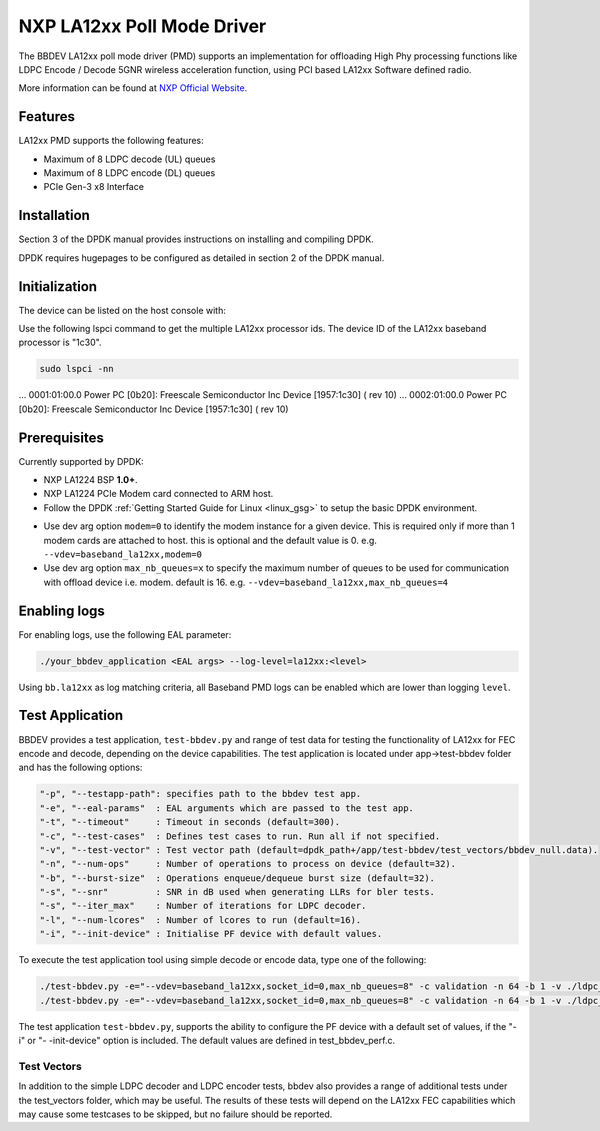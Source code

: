 ..  SPDX-License-Identifier: BSD-3-Clause
    Copyright 2021 NXP

NXP LA12xx Poll Mode Driver
=======================================

The BBDEV LA12xx poll mode driver (PMD) supports an implementation for
offloading High Phy processing functions like LDPC Encode / Decode 5GNR wireless
acceleration function, using PCI based LA12xx Software defined radio.

More information can be found at `NXP Official Website
<https://www.nxp.com/products/processors-and-microcontrollers/arm-processors/layerscape-processors/layerscape-access-la1200-programmable-baseband-processor:LA1200>`_.

Features
--------

LA12xx PMD supports the following features:

- Maximum of 8 LDPC decode (UL) queues
- Maximum of 8 LDPC encode (DL) queues
- PCIe Gen-3 x8 Interface

Installation
------------

Section 3 of the DPDK manual provides instructions on installing and compiling DPDK.

DPDK requires hugepages to be configured as detailed in section 2 of the DPDK manual.

Initialization
--------------

The device can be listed on the host console with:


Use the following lspci command to get the multiple LA12xx processor ids. The
device ID of the LA12xx baseband processor is "1c30".

.. code-block:: console

  sudo lspci -nn

...
0001:01:00.0 Power PC [0b20]: Freescale Semiconductor Inc Device [1957:1c30] (
rev 10)
...
0002:01:00.0 Power PC [0b20]: Freescale Semiconductor Inc Device [1957:1c30] (
rev 10)


Prerequisites
-------------

Currently supported by DPDK:

- NXP LA1224 BSP **1.0+**.
- NXP LA1224 PCIe Modem card connected to ARM host.

- Follow the DPDK :ref:`Getting Started Guide for Linux <linux_gsg>` to setup the basic DPDK environment.

* Use dev arg option ``modem=0`` to identify the modem instance for a given
  device. This is required only if more than 1 modem cards are attached to host.
  this is optional and the default value is 0.
  e.g. ``--vdev=baseband_la12xx,modem=0``

* Use dev arg option ``max_nb_queues=x`` to specify the maximum number of queues
  to be used for communication with offload device i.e. modem. default is 16.
  e.g. ``--vdev=baseband_la12xx,max_nb_queues=4``

Enabling logs
-------------

For enabling logs, use the following EAL parameter:

.. code-block:: console

   ./your_bbdev_application <EAL args> --log-level=la12xx:<level>

Using ``bb.la12xx`` as log matching criteria, all Baseband PMD logs can be
enabled which are lower than logging ``level``.

Test Application
----------------

BBDEV provides a test application, ``test-bbdev.py`` and range of test data for testing
the functionality of LA12xx for FEC encode and decode, depending on the device
capabilities. The test application is located under app->test-bbdev folder and has the
following options:

.. code-block:: console

  "-p", "--testapp-path": specifies path to the bbdev test app.
  "-e", "--eal-params"	: EAL arguments which are passed to the test app.
  "-t", "--timeout"	: Timeout in seconds (default=300).
  "-c", "--test-cases"	: Defines test cases to run. Run all if not specified.
  "-v", "--test-vector"	: Test vector path (default=dpdk_path+/app/test-bbdev/test_vectors/bbdev_null.data).
  "-n", "--num-ops"	: Number of operations to process on device (default=32).
  "-b", "--burst-size"	: Operations enqueue/dequeue burst size (default=32).
  "-s", "--snr"		: SNR in dB used when generating LLRs for bler tests.
  "-s", "--iter_max"	: Number of iterations for LDPC decoder.
  "-l", "--num-lcores"	: Number of lcores to run (default=16).
  "-i", "--init-device" : Initialise PF device with default values.


To execute the test application tool using simple decode or encode data,
type one of the following:

.. code-block:: console

  ./test-bbdev.py -e="--vdev=baseband_la12xx,socket_id=0,max_nb_queues=8" -c validation -n 64 -b 1 -v ./ldpc_dec_default.data
  ./test-bbdev.py -e="--vdev=baseband_la12xx,socket_id=0,max_nb_queues=8" -c validation -n 64 -b 1 -v ./ldpc_enc_default.data

The test application ``test-bbdev.py``, supports the ability to configure the PF device with
a default set of values, if the "-i" or "- -init-device" option is included. The default values
are defined in test_bbdev_perf.c.


Test Vectors
~~~~~~~~~~~~

In addition to the simple LDPC decoder and LDPC encoder tests, bbdev also provides
a range of additional tests under the test_vectors folder, which may be useful. The results
of these tests will depend on the LA12xx FEC capabilities which may cause some
testcases to be skipped, but no failure should be reported.
